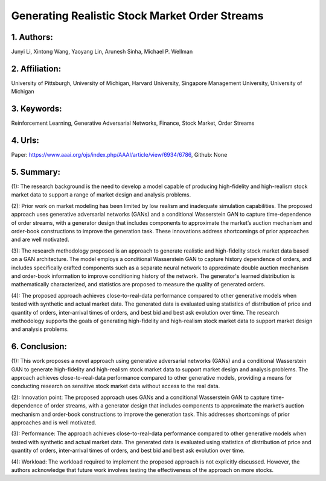 .. _generating:

Generating Realistic Stock Market Order Streams
====================

1. Authors: 
--------------------

Junyi Li, Xintong Wang, Yaoyang Lin, Arunesh Sinha, Michael P. Wellman

2. Affiliation: 
--------------------

University of Pittsburgh, University of Michigan, Harvard University, Singapore Management University, University of Michigan

3. Keywords: 
--------------------

Reinforcement Learning, Generative Adversarial Networks, Finance, Stock Market, Order Streams

4. Urls: 
--------------------

Paper: https://www.aaai.org/ojs/index.php/AAAI/article/view/6934/6786, Github: None

5. Summary:
--------------------

(1): The research background is the need to develop a model capable of producing high-fidelity and high-realism stock market data to support a range of market design and analysis problems.

 

(2): Prior work on market modeling has been limited by low realism and inadequate simulation capabilities. The proposed approach uses generative adversarial networks (GANs) and a conditional Wasserstein GAN to capture time-dependence of order streams, with a generator design that includes components to approximate the market’s auction mechanism and order-book constructions to improve the generation task. These innovations address shortcomings of prior approaches and are well motivated.

 

(3): The research methodology proposed is an approach to generate realistic and high-fidelity stock market data based on a GAN architecture. The model employs a conditional Wasserstein GAN to capture history dependence of orders, and includes specifically crafted components such as a separate neural network to approximate double auction mechanism and order-book information to improve conditioning history of the network. The generator's learned distribution is mathematically characterized, and statistics are proposed to measure the quality of generated orders.

 

(4): The proposed approach achieves close-to-real-data performance compared to other generative models when tested with synthetic and actual market data. The generated data is evaluated using statistics of distribution of price and quantity of orders, inter-arrival times of orders, and best bid and best ask evolution over time. The research methodology supports the goals of generating high-fidelity and high-realism stock market data to support market design and analysis problems.

6. Conclusion:
--------------------

(1): This work proposes a novel approach using generative adversarial networks (GANs) and a conditional Wasserstein GAN to generate high-fidelity and high-realism stock market data to support market design and analysis problems. The approach achieves close-to-real-data performance compared to other generative models, providing a means for conducting research on sensitive stock market data without access to the real data.

(2): Innovation point: The proposed approach uses GANs and a conditional Wasserstein GAN to capture time-dependence of order streams, with a generator design that includes components to approximate the market’s auction mechanism and order-book constructions to improve the generation task. This addresses shortcomings of prior approaches and is well motivated. 

(3): Performance: The approach achieves close-to-real-data performance compared to other generative models when tested with synthetic and actual market data. The generated data is evaluated using statistics of distribution of price and quantity of orders, inter-arrival times of orders, and best bid and best ask evolution over time.

(4): Workload: The workload required to implement the proposed approach is not explicitly discussed. However, the authors acknowledge that future work involves testing the effectiveness of the approach on more stocks.

